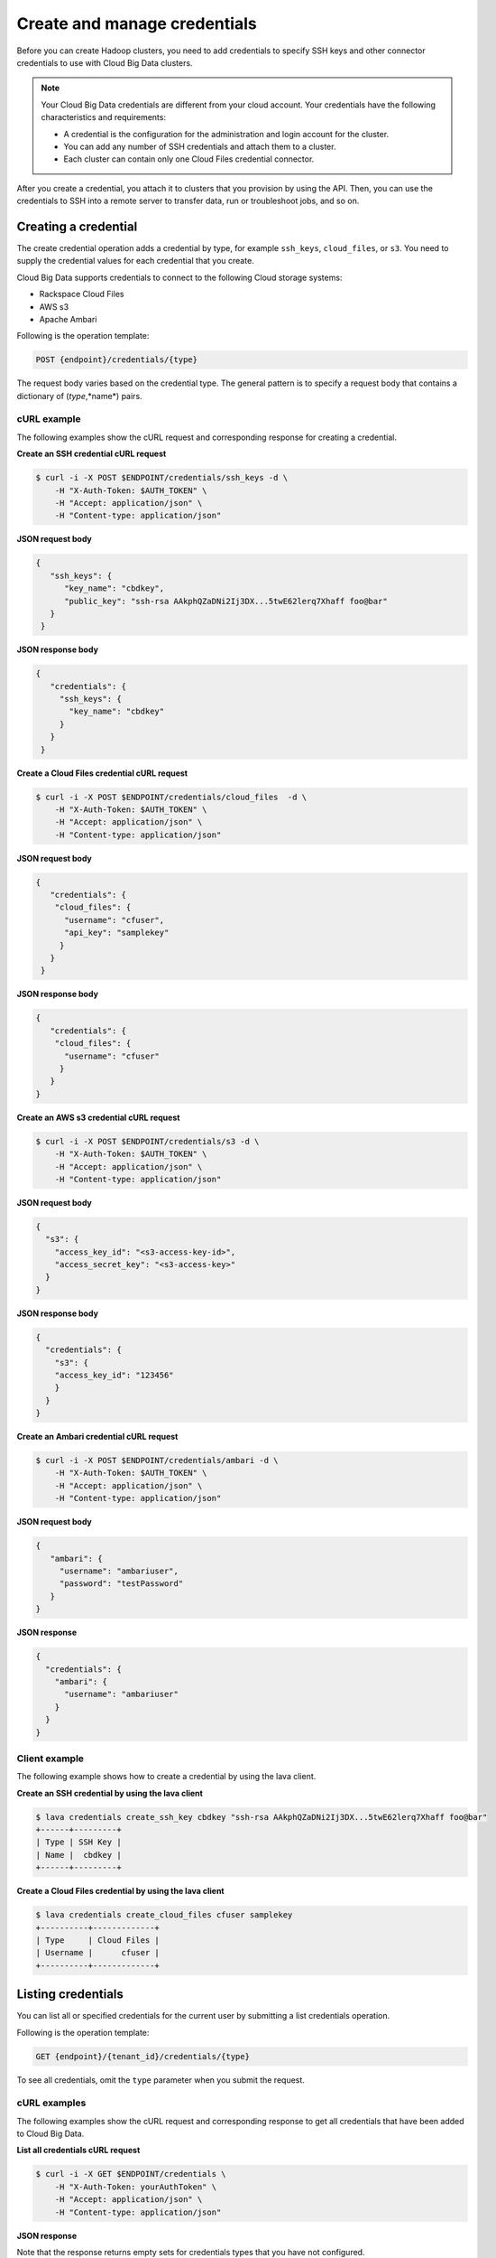 .. _create-manage-credentials:

=============================
Create and manage credentials
=============================

Before you can create Hadoop clusters, you need to add credentials to
specify SSH keys and other connector credentials to use with Cloud Big Data
clusters.

..  note::
    Your Cloud Big Data credentials are different from your cloud account.
    Your credentials have the following characteristics and requirements:

    -  A credential is the configuration for the administration and login
       account for the cluster.

    -  You can add any number of SSH credentials and attach them to a cluster.

    -  Each cluster can contain only one Cloud Files credential connector.

After you create a credential, you attach it to clusters that you provision by
using the API. Then, you can use the credentials to SSH into a remote server to
transfer data, run or troubleshoot jobs, and so on.


Creating a credential
---------------------

The create credential operation adds a credential by type, for example
``ssh_keys``,  ``cloud_files``, or ``s3``. You need to supply the credential
values for each credential that you create.

Cloud Big Data supports credentials to connect to the following Cloud storage
systems:

- Rackspace Cloud Files
- AWS s3
- Apache Ambari

Following is the operation template:

.. code::

     POST {endpoint}/credentials/{type}


The request body varies based on the credential type. The general pattern is to
specify a request body that contains a dictionary of (*type*,*name*) pairs.

cURL example
~~~~~~~~~~~~

The following examples show the cURL request and corresponding response
for creating a credential.


**Create an SSH credential cURL request**

.. code::

    $ curl -i -X POST $ENDPOINT/credentials/ssh_keys -d \
        -H "X-Auth-Token: $AUTH_TOKEN" \
        -H "Accept: application/json" \
        -H "Content-type: application/json"


**JSON request body**

.. code::

   {
      "ssh_keys": {
         "key_name": "cbdkey",
         "public_key": "ssh-rsa AAkphQZaDNi2Ij3DX...5twE62lerq7Xhaff foo@bar"
      }
    }

**JSON response body**

.. code::

   {
      "credentials": {
        "ssh_keys": {
          "key_name": "cbdkey"
        }
      }
    }

**Create a Cloud Files credential cURL request**

.. code::

    $ curl -i -X POST $ENDPOINT/credentials/cloud_files  -d \
        -H "X-Auth-Token: $AUTH_TOKEN" \
        -H "Accept: application/json" \
        -H "Content-type: application/json"


**JSON request body**

.. code::

   {
      "credentials": {
       "cloud_files": {
         "username": "cfuser",
         "api_key": "samplekey"
        }
      }
    }

**JSON response body**

.. code::

   {
      "credentials": {
       "cloud_files": {
         "username": "cfuser"
        }
      }
   }


**Create an AWS s3 credential cURL request**

.. code::

    $ curl -i -X POST $ENDPOINT/credentials/s3 -d \
        -H "X-Auth-Token: $AUTH_TOKEN" \
        -H "Accept: application/json" \
        -H "Content-type: application/json"


**JSON request body**

.. code::

    {
      "s3": {
        "access_key_id": "<s3-access-key-id>",
        "access_secret_key": "<s3-access-key>"
      }
    }


**JSON response body**

.. code::

    {
      "credentials": {
        "s3": {
        "access_key_id": "123456"
        }
      }
    }


**Create an Ambari credential cURL request**

.. code::

    $ curl -i -X POST $ENDPOINT/credentials/ambari -d \
        -H "X-Auth-Token: $AUTH_TOKEN" \
        -H "Accept: application/json" \
        -H "Content-type: application/json"


**JSON request body**

.. code::

    {
       "ambari": {
         "username": "ambariuser",
         "password": "testPassword"
       }
    }


**JSON response**

.. code::

    {
      "credentials": {
        "ambari": {
          "username": "ambariuser"
        }
      }
    }


Client example
~~~~~~~~~~~~~~

The following example shows how to create a credential by using the lava
client.

**Create an SSH credential by using the lava client**

.. code::

    $ lava credentials create_ssh_key cbdkey "ssh-rsa AAkphQZaDNi2Ij3DX...5twE62lerq7Xhaff foo@bar"
    +------+---------+
    | Type | SSH Key |
    | Name |  cbdkey |
    +------+---------+


**Create a Cloud Files credential by using the lava client**

.. code::

    $ lava credentials create_cloud_files cfuser samplekey
    +----------+-------------+
    | Type     | Cloud Files |
    | Username |      cfuser |
    +----------+-------------+


Listing credentials
-------------------

You can list all or specified credentials for the current user by submitting a
list credentials operation.

Following is the operation template:

.. code::

     GET {endpoint}/{tenant_id}/credentials/{type}

To see all credentials, omit the ``type`` parameter when you submit the
request.

cURL examples
~~~~~~~~~~~~~

The following examples show the cURL request and corresponding response
to get all credentials that have been added to Cloud Big Data.

**List all credentials cURL request**

.. code::

    $ curl -i -X GET $ENDPOINT/credentials \
        -H "X-Auth-Token: yourAuthToken" \
        -H "Accept: application/json" \
        -H "Content-type: application/json"


**JSON response**

Note that the response returns empty sets for credentials types that you have
not configured.

.. code::

    {
       "credentials": {
         "s3": [],
         "ambari": [],
         "cloud_files": [],
         "ssh_keys": [
           {
             "key_name": "cbdkey"
           },
           {
             "key_name": "cbdkey2"
           }
         ]
       }
    }


Client example
~~~~~~~~~~~~~~

The following example shows how to create a credential by using the lava
client.

**Create an SSH credential client request**

Using the client, list all credentials as shown in the following example.


**List all credentials using the lava client**

.. code::

    $ lava credentials list
    +------------+--------+
    |     Type   |  Name  |
    +------------+--------+
    | SSH Key    | cbdkey |
    | SSH Key    | cbdkey2|
    | Cloud Files| cfuser |
    +------------+--------+



Updating credentials
--------------------

Updates the specified user credential. When the update operation runs, clusters
that use the credential are marked as out of sync.

Following is the operation template:

.. code::

     PUT $ENDPOINT/credentials/{type}/{name}


cURL example
~~~~~~~~~~~~

The following examples show the cURL request and corresponding response
for updating a credential.


**Update a credential cURL request**

.. code::

    $ curl -i -X PUT https://dfw.bigdata.api.rackspacecloud.com/v2/yourAccountID/credentials/ssh_keys/cbdkey \
       -d \
       -H "X-Auth-Token: yourAuthToken" \
       -H "Accept: application/json" \
       -H "Content-type: application/json"


**JSON request body**

.. code::

    {
        "ssh_keys": {
            "key_name": "cbdkey",
            "public_key": "ssh-rsa AAkddddddddd3DX...5twE62lerq7Xhaff foo@bar"
        }
    }


**JSON response**

.. code::

    {
        "credentials": {
            "ssh_keys": {
                "key_name": "cbdkey"
            }
        }
    }


Client example
~~~~~~~~~~~~~~

The following example shows how to update a credential by using the lava
client.

**Update a credential by using the lava client**

.. code::

    $ lava credentials update_ssh_key cbdkey "ssh-rsa AAkphQZaDNi2Ij3DX...5twE62lerq7Xhaff foo@bar"
    +------+---------+
    | Type | SSH Key |
    | Name |  cbdkey |
    +------+---------+


Deleting credentials
--------------------

Use the delete credentials operation to remove a specified user credential.
When the update operation runs, any clusters that use the credential are marked
as out of sync. You can delete only credentials that are not used by any active
clusters.

Following is the operation template:

.. code::

     DELETE $ENDPOINT/credentials/{type}/{name}


cURL example
~~~~~~~~~~~~

The following example shows a cURL request for deleting an SSH credential.


**Delete a credential cURL request**

.. code::

    $ curl -i -X DELETE https://dfw.bigdata.api.rackspacecloud.com/v2/yourAccountID/credentials/ssh_keys/cbdkey -d \
        -H "X-Auth-Token: yourAuthToken" \
        -H "Accept: application/json" \
        -H "Content-type: application/json"


This operation does not accept a request body or return a response body.


Client example
~~~~~~~~~~~~~~

The following example shows a client request for deleting an SSH credential by
using the client.


**Delete an ssh key credential by using the CLI**

.. code::

    $ lava credentials delete_ssh_key cbdkey

